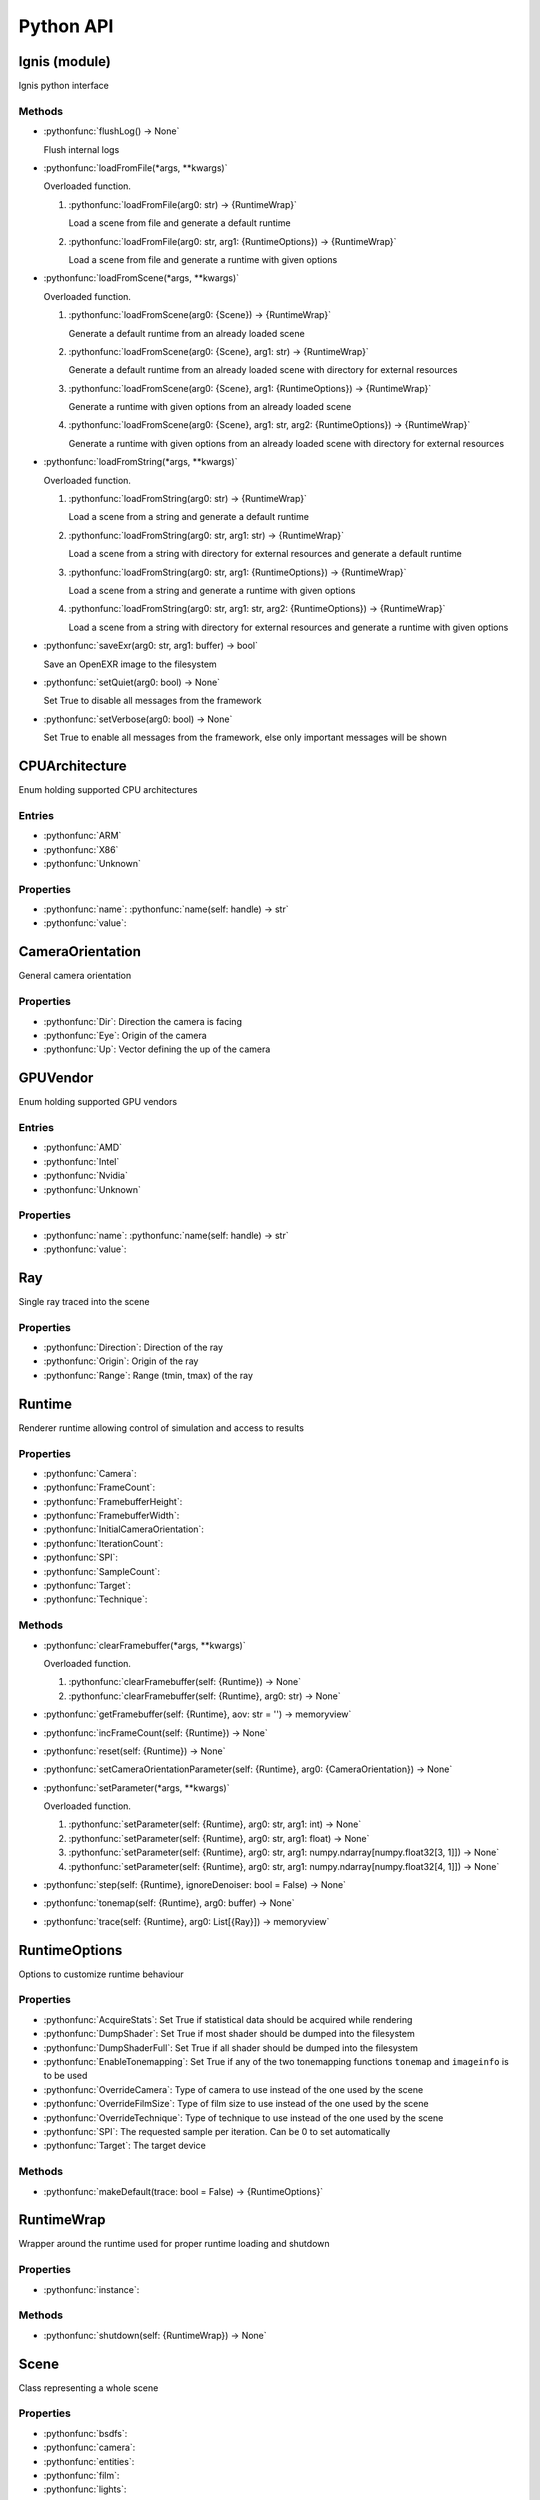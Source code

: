 Python API
==========

.. _Ignis (module):

Ignis (module)
-----------------------------------------------

Ignis python interface

Methods
^^^^^^^^^^^^^^^^^^^^^^^^^^^^^^^^^^^^^^^^^^^^^^^

- :pythonfunc:`flushLog() -> None`

  Flush internal logs

- :pythonfunc:`loadFromFile(*args, **kwargs)`

  Overloaded function.

  1. :pythonfunc:`loadFromFile(arg0: str) -> {RuntimeWrap}`

     Load a scene from file and generate a default runtime

  2. :pythonfunc:`loadFromFile(arg0: str, arg1: {RuntimeOptions}) -> {RuntimeWrap}`

     Load a scene from file and generate a runtime with given options

- :pythonfunc:`loadFromScene(*args, **kwargs)`

  Overloaded function.

  1. :pythonfunc:`loadFromScene(arg0: {Scene}) -> {RuntimeWrap}`

     Generate a default runtime from an already loaded scene

  2. :pythonfunc:`loadFromScene(arg0: {Scene}, arg1: str) -> {RuntimeWrap}`

     Generate a default runtime from an already loaded scene with directory for external resources

  3. :pythonfunc:`loadFromScene(arg0: {Scene}, arg1: {RuntimeOptions}) -> {RuntimeWrap}`

     Generate a runtime with given options from an already loaded scene

  4. :pythonfunc:`loadFromScene(arg0: {Scene}, arg1: str, arg2: {RuntimeOptions}) -> {RuntimeWrap}`

     Generate a runtime with given options from an already loaded scene with directory for external resources

- :pythonfunc:`loadFromString(*args, **kwargs)`

  Overloaded function.

  1. :pythonfunc:`loadFromString(arg0: str) -> {RuntimeWrap}`

     Load a scene from a string and generate a default runtime

  2. :pythonfunc:`loadFromString(arg0: str, arg1: str) -> {RuntimeWrap}`

     Load a scene from a string with directory for external resources and generate a default runtime

  3. :pythonfunc:`loadFromString(arg0: str, arg1: {RuntimeOptions}) -> {RuntimeWrap}`

     Load a scene from a string and generate a runtime with given options

  4. :pythonfunc:`loadFromString(arg0: str, arg1: str, arg2: {RuntimeOptions}) -> {RuntimeWrap}`

     Load a scene from a string with directory for external resources and generate a runtime with given options

- :pythonfunc:`saveExr(arg0: str, arg1: buffer) -> bool`

  Save an OpenEXR image to the filesystem

- :pythonfunc:`setQuiet(arg0: bool) -> None`

  Set True to disable all messages from the framework

- :pythonfunc:`setVerbose(arg0: bool) -> None`

  Set True to enable all messages from the framework, else only important messages will be shown


.. _CPUArchitecture:

CPUArchitecture
-----------------------------------------------

Enum holding supported CPU architectures

Entries
^^^^^^^^^^^^^^^^^^^^^^^^^^^^^^^^^^^^^^^^^^^^^^^


- :pythonfunc:`ARM`


- :pythonfunc:`X86`


- :pythonfunc:`Unknown`


Properties
^^^^^^^^^^^^^^^^^^^^^^^^^^^^^^^^^^^^^^^^^^^^^^^

- :pythonfunc:`name`: :pythonfunc:`name(self: handle) -> str`

- :pythonfunc:`value`: 


.. _CameraOrientation:

CameraOrientation
-----------------------------------------------

General camera orientation

Properties
^^^^^^^^^^^^^^^^^^^^^^^^^^^^^^^^^^^^^^^^^^^^^^^

- :pythonfunc:`Dir`: Direction the camera is facing

- :pythonfunc:`Eye`: Origin of the camera

- :pythonfunc:`Up`: Vector defining the up of the camera


.. _GPUVendor:

GPUVendor
-----------------------------------------------

Enum holding supported GPU vendors

Entries
^^^^^^^^^^^^^^^^^^^^^^^^^^^^^^^^^^^^^^^^^^^^^^^


- :pythonfunc:`AMD`


- :pythonfunc:`Intel`


- :pythonfunc:`Nvidia`


- :pythonfunc:`Unknown`


Properties
^^^^^^^^^^^^^^^^^^^^^^^^^^^^^^^^^^^^^^^^^^^^^^^

- :pythonfunc:`name`: :pythonfunc:`name(self: handle) -> str`

- :pythonfunc:`value`: 


.. _Ray:

Ray
-----------------------------------------------

Single ray traced into the scene

Properties
^^^^^^^^^^^^^^^^^^^^^^^^^^^^^^^^^^^^^^^^^^^^^^^

- :pythonfunc:`Direction`: Direction of the ray

- :pythonfunc:`Origin`: Origin of the ray

- :pythonfunc:`Range`: Range (tmin, tmax) of the ray


.. _Runtime:

Runtime
-----------------------------------------------

Renderer runtime allowing control of simulation and access to results

Properties
^^^^^^^^^^^^^^^^^^^^^^^^^^^^^^^^^^^^^^^^^^^^^^^

- :pythonfunc:`Camera`: 

- :pythonfunc:`FrameCount`: 

- :pythonfunc:`FramebufferHeight`: 

- :pythonfunc:`FramebufferWidth`: 

- :pythonfunc:`InitialCameraOrientation`: 

- :pythonfunc:`IterationCount`: 

- :pythonfunc:`SPI`: 

- :pythonfunc:`SampleCount`: 

- :pythonfunc:`Target`: 

- :pythonfunc:`Technique`: 

Methods
^^^^^^^^^^^^^^^^^^^^^^^^^^^^^^^^^^^^^^^^^^^^^^^

- :pythonfunc:`clearFramebuffer(*args, **kwargs)`

  Overloaded function.

  1. :pythonfunc:`clearFramebuffer(self: {Runtime}) -> None`

  2. :pythonfunc:`clearFramebuffer(self: {Runtime}, arg0: str) -> None`

- :pythonfunc:`getFramebuffer(self: {Runtime}, aov: str = '') -> memoryview`

  

- :pythonfunc:`incFrameCount(self: {Runtime}) -> None`

  

- :pythonfunc:`reset(self: {Runtime}) -> None`

  

- :pythonfunc:`setCameraOrientationParameter(self: {Runtime}, arg0: {CameraOrientation}) -> None`

  

- :pythonfunc:`setParameter(*args, **kwargs)`

  Overloaded function.

  1. :pythonfunc:`setParameter(self: {Runtime}, arg0: str, arg1: int) -> None`

  2. :pythonfunc:`setParameter(self: {Runtime}, arg0: str, arg1: float) -> None`

  3. :pythonfunc:`setParameter(self: {Runtime}, arg0: str, arg1: numpy.ndarray[numpy.float32[3, 1]]) -> None`

  4. :pythonfunc:`setParameter(self: {Runtime}, arg0: str, arg1: numpy.ndarray[numpy.float32[4, 1]]) -> None`

- :pythonfunc:`step(self: {Runtime}, ignoreDenoiser: bool = False) -> None`

  

- :pythonfunc:`tonemap(self: {Runtime}, arg0: buffer) -> None`

  

- :pythonfunc:`trace(self: {Runtime}, arg0: List[{Ray}]) -> memoryview`

  


.. _RuntimeOptions:

RuntimeOptions
-----------------------------------------------

Options to customize runtime behaviour

Properties
^^^^^^^^^^^^^^^^^^^^^^^^^^^^^^^^^^^^^^^^^^^^^^^

- :pythonfunc:`AcquireStats`: Set True if statistical data should be acquired while rendering

- :pythonfunc:`DumpShader`: Set True if most shader should be dumped into the filesystem

- :pythonfunc:`DumpShaderFull`: Set True if all shader should be dumped into the filesystem

- :pythonfunc:`EnableTonemapping`: Set True if any of the two tonemapping functions ``tonemap`` and ``imageinfo`` is to be used

- :pythonfunc:`OverrideCamera`: Type of camera to use instead of the one used by the scene

- :pythonfunc:`OverrideFilmSize`: Type of film size to use instead of the one used by the scene

- :pythonfunc:`OverrideTechnique`: Type of technique to use instead of the one used by the scene

- :pythonfunc:`SPI`: The requested sample per iteration. Can be 0 to set automatically

- :pythonfunc:`Target`: The target device

Methods
^^^^^^^^^^^^^^^^^^^^^^^^^^^^^^^^^^^^^^^^^^^^^^^

- :pythonfunc:`makeDefault(trace: bool = False) -> {RuntimeOptions}`

  


.. _RuntimeWrap:

RuntimeWrap
-----------------------------------------------

Wrapper around the runtime used for proper runtime loading and shutdown

Properties
^^^^^^^^^^^^^^^^^^^^^^^^^^^^^^^^^^^^^^^^^^^^^^^

- :pythonfunc:`instance`: 

Methods
^^^^^^^^^^^^^^^^^^^^^^^^^^^^^^^^^^^^^^^^^^^^^^^

- :pythonfunc:`shutdown(self: {RuntimeWrap}) -> None`

  


.. _Scene:

Scene
-----------------------------------------------

Class representing a whole scene

Properties
^^^^^^^^^^^^^^^^^^^^^^^^^^^^^^^^^^^^^^^^^^^^^^^

- :pythonfunc:`bsdfs`: 

- :pythonfunc:`camera`: 

- :pythonfunc:`entities`: 

- :pythonfunc:`film`: 

- :pythonfunc:`lights`: 

- :pythonfunc:`media`: 

- :pythonfunc:`shapes`: 

- :pythonfunc:`technique`: 

- :pythonfunc:`textures`: 

Methods
^^^^^^^^^^^^^^^^^^^^^^^^^^^^^^^^^^^^^^^^^^^^^^^

- :pythonfunc:`addBSDF(self: {Scene}, arg0: str, arg1: {SceneObject}) -> None`

  

- :pythonfunc:`addConstantEnvLight(self: {Scene}) -> None`

  

- :pythonfunc:`addEntity(self: {Scene}, arg0: str, arg1: {SceneObject}) -> None`

  

- :pythonfunc:`addFrom(self: {Scene}, arg0: {Scene}) -> None`

  

- :pythonfunc:`addLight(self: {Scene}, arg0: str, arg1: {SceneObject}) -> None`

  

- :pythonfunc:`addMedium(self: {Scene}, arg0: str, arg1: {SceneObject}) -> None`

  

- :pythonfunc:`addShape(self: {Scene}, arg0: str, arg1: {SceneObject}) -> None`

  

- :pythonfunc:`addTexture(self: {Scene}, arg0: str, arg1: {SceneObject}) -> None`

  

- :pythonfunc:`bsdf(self: {Scene}, arg0: str) -> {SceneObject}`

  

- :pythonfunc:`entity(self: {Scene}, arg0: str) -> {SceneObject}`

  

- :pythonfunc:`light(self: {Scene}, arg0: str) -> {SceneObject}`

  

- :pythonfunc:`medium(self: {Scene}, arg0: str) -> {SceneObject}`

  

- :pythonfunc:`shape(self: {Scene}, arg0: str) -> {SceneObject}`

  

- :pythonfunc:`texture(self: {Scene}, arg0: str) -> {SceneObject}`

  


.. _SceneObject:

SceneObject
-----------------------------------------------

Class representing an object in the scene

Properties
^^^^^^^^^^^^^^^^^^^^^^^^^^^^^^^^^^^^^^^^^^^^^^^

- :pythonfunc:`baseDir`: 

- :pythonfunc:`pluginType`: 

- :pythonfunc:`properties`: 

- :pythonfunc:`type`: 

Methods
^^^^^^^^^^^^^^^^^^^^^^^^^^^^^^^^^^^^^^^^^^^^^^^

- :pythonfunc:`hasProperty(self: {SceneObject}, arg0: str) -> bool`

  

- :pythonfunc:`property(self: {SceneObject}, arg0: str) -> {SceneProperty}`

  

- :pythonfunc:`setProperty(self: {SceneObject}, arg0: str, arg1: {SceneProperty}) -> None`

  


.. _SceneParser:

SceneParser
-----------------------------------------------

Parser for standard JSON and glTF scene description

Methods
^^^^^^^^^^^^^^^^^^^^^^^^^^^^^^^^^^^^^^^^^^^^^^^

- :pythonfunc:`loadFromFile(self: {SceneParser}, path: str, flags: int = 13303) -> {Scene}`

  

- :pythonfunc:`loadFromString(self: {SceneParser}, str: str, opt_dir: str = '', flags: int = 13303) -> {Scene}`

  


.. _SceneProperty:

SceneProperty
-----------------------------------------------

Property of an object in the scene

Properties
^^^^^^^^^^^^^^^^^^^^^^^^^^^^^^^^^^^^^^^^^^^^^^^

- :pythonfunc:`type`: 

Methods
^^^^^^^^^^^^^^^^^^^^^^^^^^^^^^^^^^^^^^^^^^^^^^^

- :pythonfunc:`canBeNumber(self: {SceneProperty}) -> bool`

  

- :pythonfunc:`fromBool(arg0: bool) -> {SceneProperty}`

  

- :pythonfunc:`fromInteger(arg0: int) -> {SceneProperty}`

  

- :pythonfunc:`fromIntegerArray(arg0: List[int]) -> {SceneProperty}`

  

- :pythonfunc:`fromNumber(arg0: float) -> {SceneProperty}`

  

- :pythonfunc:`fromNumberArray(arg0: List[float]) -> {SceneProperty}`

  

- :pythonfunc:`fromString(arg0: str) -> {SceneProperty}`

  

- :pythonfunc:`fromTransform(arg0: numpy.ndarray[numpy.float32[4, 4]]) -> {SceneProperty}`

  

- :pythonfunc:`fromVector2(arg0: numpy.ndarray[numpy.float32[2, 1]]) -> {SceneProperty}`

  

- :pythonfunc:`fromVector3(arg0: numpy.ndarray[numpy.float32[3, 1]]) -> {SceneProperty}`

  

- :pythonfunc:`getBool(self: {SceneProperty}, def: bool = False) -> bool`

  

- :pythonfunc:`getInteger(self: {SceneProperty}, def: int = 0) -> int`

  

- :pythonfunc:`getIntegerArray(self: {SceneProperty}) -> List[int]`

  

- :pythonfunc:`getNumber(self: {SceneProperty}, def: float = 0.0) -> float`

  

- :pythonfunc:`getNumberArray(self: {SceneProperty}) -> List[float]`

  

- :pythonfunc:`getString(self: {SceneProperty}, def: str = '') -> str`

  

- :pythonfunc:`getTransform(self: {SceneProperty}, def: numpy.ndarray[numpy.float32[4, 4]] = array([[1., 0., 0., 0.], [0., 1., 0., 0.], [0., 0., 1., 0.], [0., 0., 0., 1.]], dtype=float32)) -> numpy.ndarray[numpy.float32[4, 4]]`

  

- :pythonfunc:`getVector2(self: {SceneProperty}, def: numpy.ndarray[numpy.float32[2, 1]] = array([0., 0.], dtype=float32)) -> numpy.ndarray[numpy.float32[2, 1]]`

  

- :pythonfunc:`getVector3(self: {SceneProperty}, def: numpy.ndarray[numpy.float32[3, 1]] = array([0., 0., 0.], dtype=float32)) -> numpy.ndarray[numpy.float32[3, 1]]`

  

- :pythonfunc:`isValid(self: {SceneProperty}) -> bool`

  


.. _Target:

Target
-----------------------------------------------

Target specification the runtime is using

Properties
^^^^^^^^^^^^^^^^^^^^^^^^^^^^^^^^^^^^^^^^^^^^^^^

- :pythonfunc:`CPUArchitecture`: 

- :pythonfunc:`Device`: 

- :pythonfunc:`GPUVendor`: 

- :pythonfunc:`IsCPU`: 

- :pythonfunc:`IsGPU`: 

- :pythonfunc:`IsValid`: 

- :pythonfunc:`ThreadCount`: 

- :pythonfunc:`VectorWidth`: 

Methods
^^^^^^^^^^^^^^^^^^^^^^^^^^^^^^^^^^^^^^^^^^^^^^^

- :pythonfunc:`makeCPU(arg0: int, arg1: int) -> {Target}`

  

- :pythonfunc:`makeGPU(arg0: {GPUVendor}, arg1: int) -> {Target}`

  

- :pythonfunc:`makeGeneric() -> {Target}`

  

- :pythonfunc:`makeSingle() -> {Target}`

  

- :pythonfunc:`pickBest() -> {Target}`

  

- :pythonfunc:`pickCPU() -> {Target}`

  

- :pythonfunc:`pickGPU(device: int = 0) -> {Target}`

  

- :pythonfunc:`toString(self: {Target}) -> str`

  


.. _SceneObject.Type:

SceneObject.Type
-----------------------------------------------

Enum holding type of scene object

Entries
^^^^^^^^^^^^^^^^^^^^^^^^^^^^^^^^^^^^^^^^^^^^^^^


- :pythonfunc:`Bsdf`


- :pythonfunc:`Camera`


- :pythonfunc:`Entity`


- :pythonfunc:`Film`


- :pythonfunc:`Light`


- :pythonfunc:`Medium`


- :pythonfunc:`Shape`


- :pythonfunc:`Technique`


- :pythonfunc:`Texture`


Properties
^^^^^^^^^^^^^^^^^^^^^^^^^^^^^^^^^^^^^^^^^^^^^^^

- :pythonfunc:`name`: :pythonfunc:`name(self: handle) -> str`

- :pythonfunc:`value`: 


.. _SceneParser.Flags:

SceneParser.Flags
-----------------------------------------------

Flags modifying parsing behaviour and allowing partial scene loads

Entries
^^^^^^^^^^^^^^^^^^^^^^^^^^^^^^^^^^^^^^^^^^^^^^^


- :pythonfunc:`F_LoadCamera`


- :pythonfunc:`F_LoadFilm`


- :pythonfunc:`F_LoadTechnique`


- :pythonfunc:`F_LoadBSDFs`


- :pythonfunc:`F_LoadMedia`


- :pythonfunc:`F_LoadLights`


- :pythonfunc:`F_LoadTextures`


- :pythonfunc:`F_LoadShapes`


- :pythonfunc:`F_LoadEntities`


- :pythonfunc:`F_LoadExternals`


- :pythonfunc:`F_LoadAll`


Properties
^^^^^^^^^^^^^^^^^^^^^^^^^^^^^^^^^^^^^^^^^^^^^^^

- :pythonfunc:`name`: :pythonfunc:`name(self: handle) -> str`

- :pythonfunc:`value`: 


.. _SceneProperty.Type:

SceneProperty.Type
-----------------------------------------------

Enum holding type of scene property

Entries
^^^^^^^^^^^^^^^^^^^^^^^^^^^^^^^^^^^^^^^^^^^^^^^


- :pythonfunc:`None`


- :pythonfunc:`Bool`


- :pythonfunc:`Integer`


- :pythonfunc:`Number`


- :pythonfunc:`String`


- :pythonfunc:`Transform`


- :pythonfunc:`Vector2`


- :pythonfunc:`Vector3`


- :pythonfunc:`IntegerArray`


- :pythonfunc:`NumberArray`


Properties
^^^^^^^^^^^^^^^^^^^^^^^^^^^^^^^^^^^^^^^^^^^^^^^

- :pythonfunc:`name`: :pythonfunc:`name(self: handle) -> str`

- :pythonfunc:`value`:
